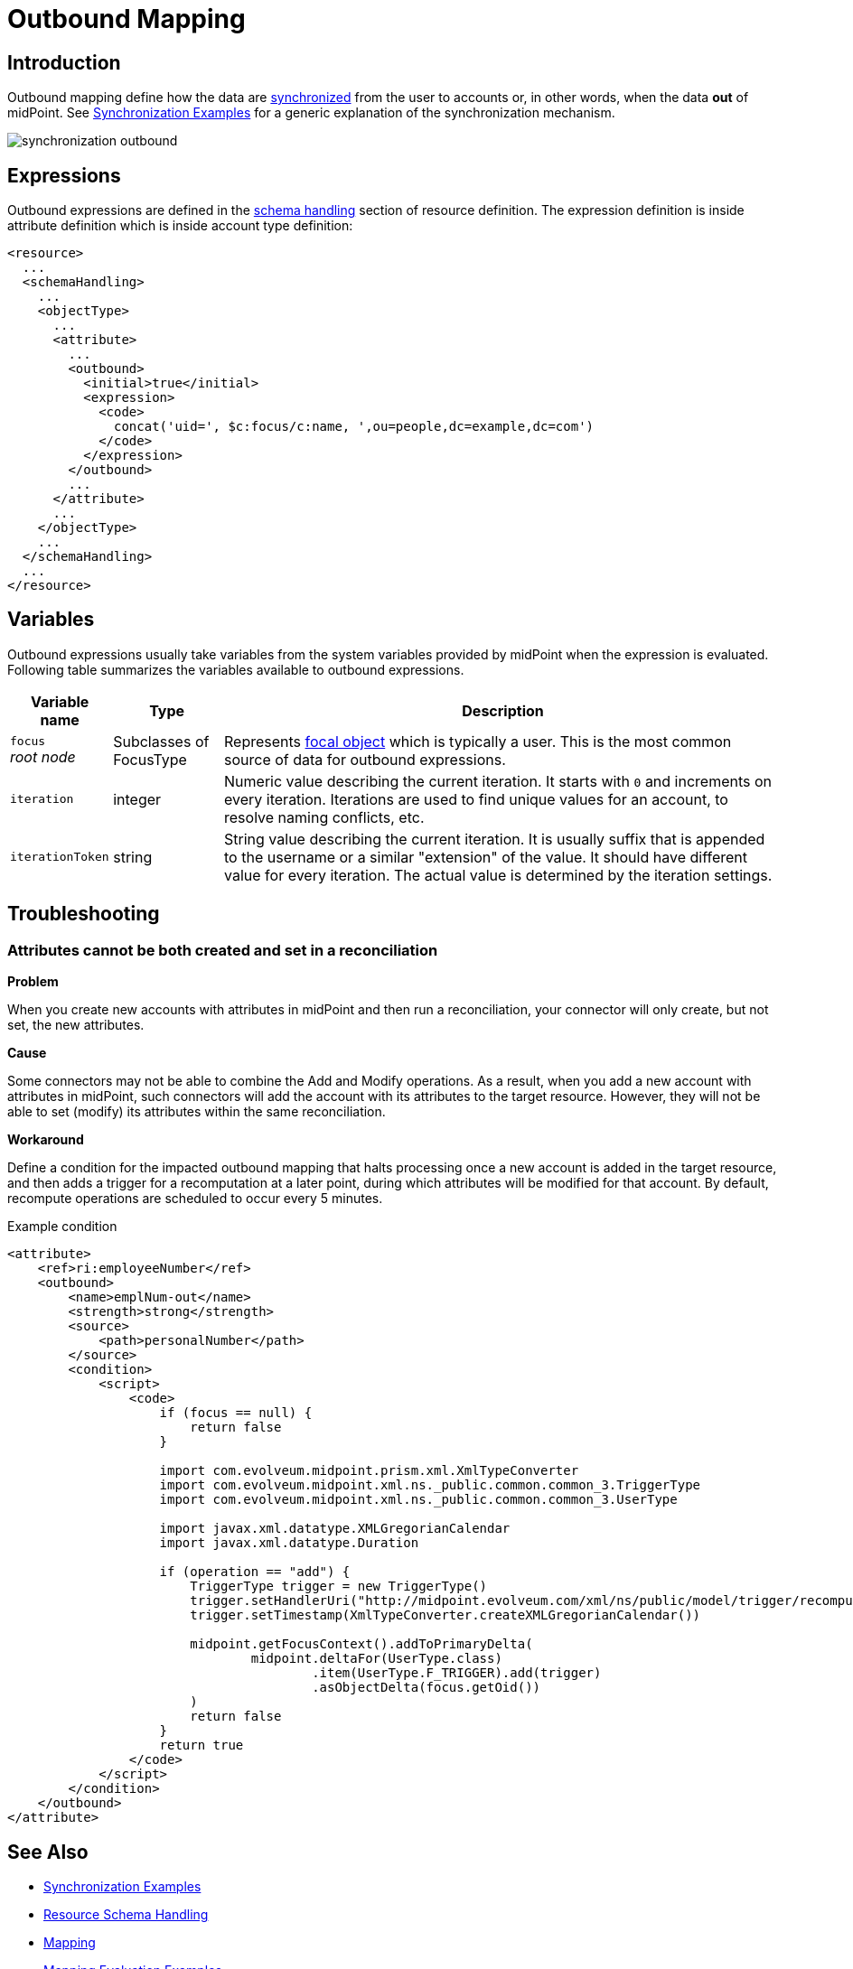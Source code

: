 = Outbound Mapping
:page-display-order: 550
:page-wiki-name: Outbound Mapping
:page-wiki-id: 4423965
:page-wiki-metadata-create-user: semancik
:page-wiki-metadata-create-date: 2012-06-07T10:41:15.785+02:00
:page-wiki-metadata-modify-user: semancik
:page-wiki-metadata-modify-date: 2017-07-13T15:02:00.069+02:00
:page-upkeep-status: orange
:page-toc: top

== Introduction

Outbound mapping define how the data are xref:/midpoint/reference/synchronization/introduction/[synchronized] from the user to accounts or, in other words, when the data *out* of midPoint.
See xref:/midpoint/reference/synchronization/examples/[Synchronization Examples] for a generic explanation of the synchronization mechanism.

image::synchronization-outbound.png[]

== Expressions
Outbound expressions are defined in the xref:/midpoint/reference/resources/resource-configuration/schema-handling/[schema handling] section of resource definition.
The expression definition is inside attribute definition which is inside account type definition:

[source,xml]
----
<resource>
  ...
  <schemaHandling>
    ...
    <objectType>
      ...
      <attribute>
        ...
        <outbound>
          <initial>true</initial>
          <expression>
            <code>
              concat('uid=', $c:focus/c:name, ',ou=people,dc=example,dc=com')
            </code>
          </expression>
        </outbound>
        ...
      </attribute>
      ...
    </objectType>
    ...
  </schemaHandling>
  ...
</resource>

----


== Variables

Outbound expressions usually take variables from the system variables provided by midPoint when the expression is evaluated.
Following table summarizes the variables available to outbound expressions.

[%autowidth]
|===
| Variable name | Type | Description

| `focus` +
_root node_
| Subclasses of FocusType
| Represents xref:/midpoint/reference/schema/focus-and-projections/[focal object] which is typically a user.
This is the most common source of data for outbound expressions.


| `iteration`
| integer
| Numeric value describing the current iteration.
It starts with `0` and increments on every iteration.
Iterations are used to find unique values for an account, to resolve naming conflicts, etc.


| `iterationToken`
| string
| String value describing the current iteration.
It is usually suffix that is appended to the username or a similar "extension" of the value.
It should have different value for every iteration.
The actual value is determined by the iteration settings.


|===

== Troubleshooting

=== Attributes cannot be both created and set in a reconciliation
*Problem*

When you create new accounts with attributes in midPoint and then run a reconciliation, your connector will only create, but not set, the new attributes.

*Cause*

Some connectors may not be able to combine the Add and Modify operations.
As a result, when you add a new account with attributes in midPoint, such connectors will add the account with its attributes to the target resource.
However, they will not be able to set (modify) its attributes within the same reconciliation.

*Workaround*

Define a condition for the impacted outbound mapping that halts processing once a new account is added in the target resource, and then adds a trigger for a recomputation at a later point, during which attributes will be modified for that account.
By default, recompute operations are scheduled to occur every 5 minutes.

.Example condition
[source, xml]
----
<attribute>
    <ref>ri:employeeNumber</ref>
    <outbound>
        <name>emplNum-out</name>
        <strength>strong</strength>
        <source>
            <path>personalNumber</path>
        </source>
        <condition>
            <script>
                <code>
                    if (focus == null) {
                        return false
                    }

                    import com.evolveum.midpoint.prism.xml.XmlTypeConverter
                    import com.evolveum.midpoint.xml.ns._public.common.common_3.TriggerType
                    import com.evolveum.midpoint.xml.ns._public.common.common_3.UserType

                    import javax.xml.datatype.XMLGregorianCalendar
                    import javax.xml.datatype.Duration

                    if (operation == "add") {
                        TriggerType trigger = new TriggerType()
                        trigger.setHandlerUri("http://midpoint.evolveum.com/xml/ns/public/model/trigger/recompute/handler-3")
                        trigger.setTimestamp(XmlTypeConverter.createXMLGregorianCalendar())

                        midpoint.getFocusContext().addToPrimaryDelta(
                                midpoint.deltaFor(UserType.class)
                                        .item(UserType.F_TRIGGER).add(trigger)
                                        .asObjectDelta(focus.getOid())
                        )
                        return false
                    }
                    return true
                </code>
            </script>
        </condition>
    </outbound>
</attribute>
----


//== Examples
//
//TODO


== See Also

* xref:/midpoint/reference/synchronization/examples/[Synchronization Examples]

* xref:/midpoint/reference/resources/resource-configuration/schema-handling/[Resource Schema Handling]

* xref:/midpoint/reference/expressions/mappings/[Mapping]

* xref:/midpoint/reference/expressions/mappings/mapping-evaluation-examples/[Mapping Evaluation Examples]

* xref:/midpoint/reference/expressions/mappings/inbound-mapping/[Inbound Mapping]

* xref:/midpoint/reference/concepts/iteration/unique-account-username/[Unique Account Username HOWTO]

